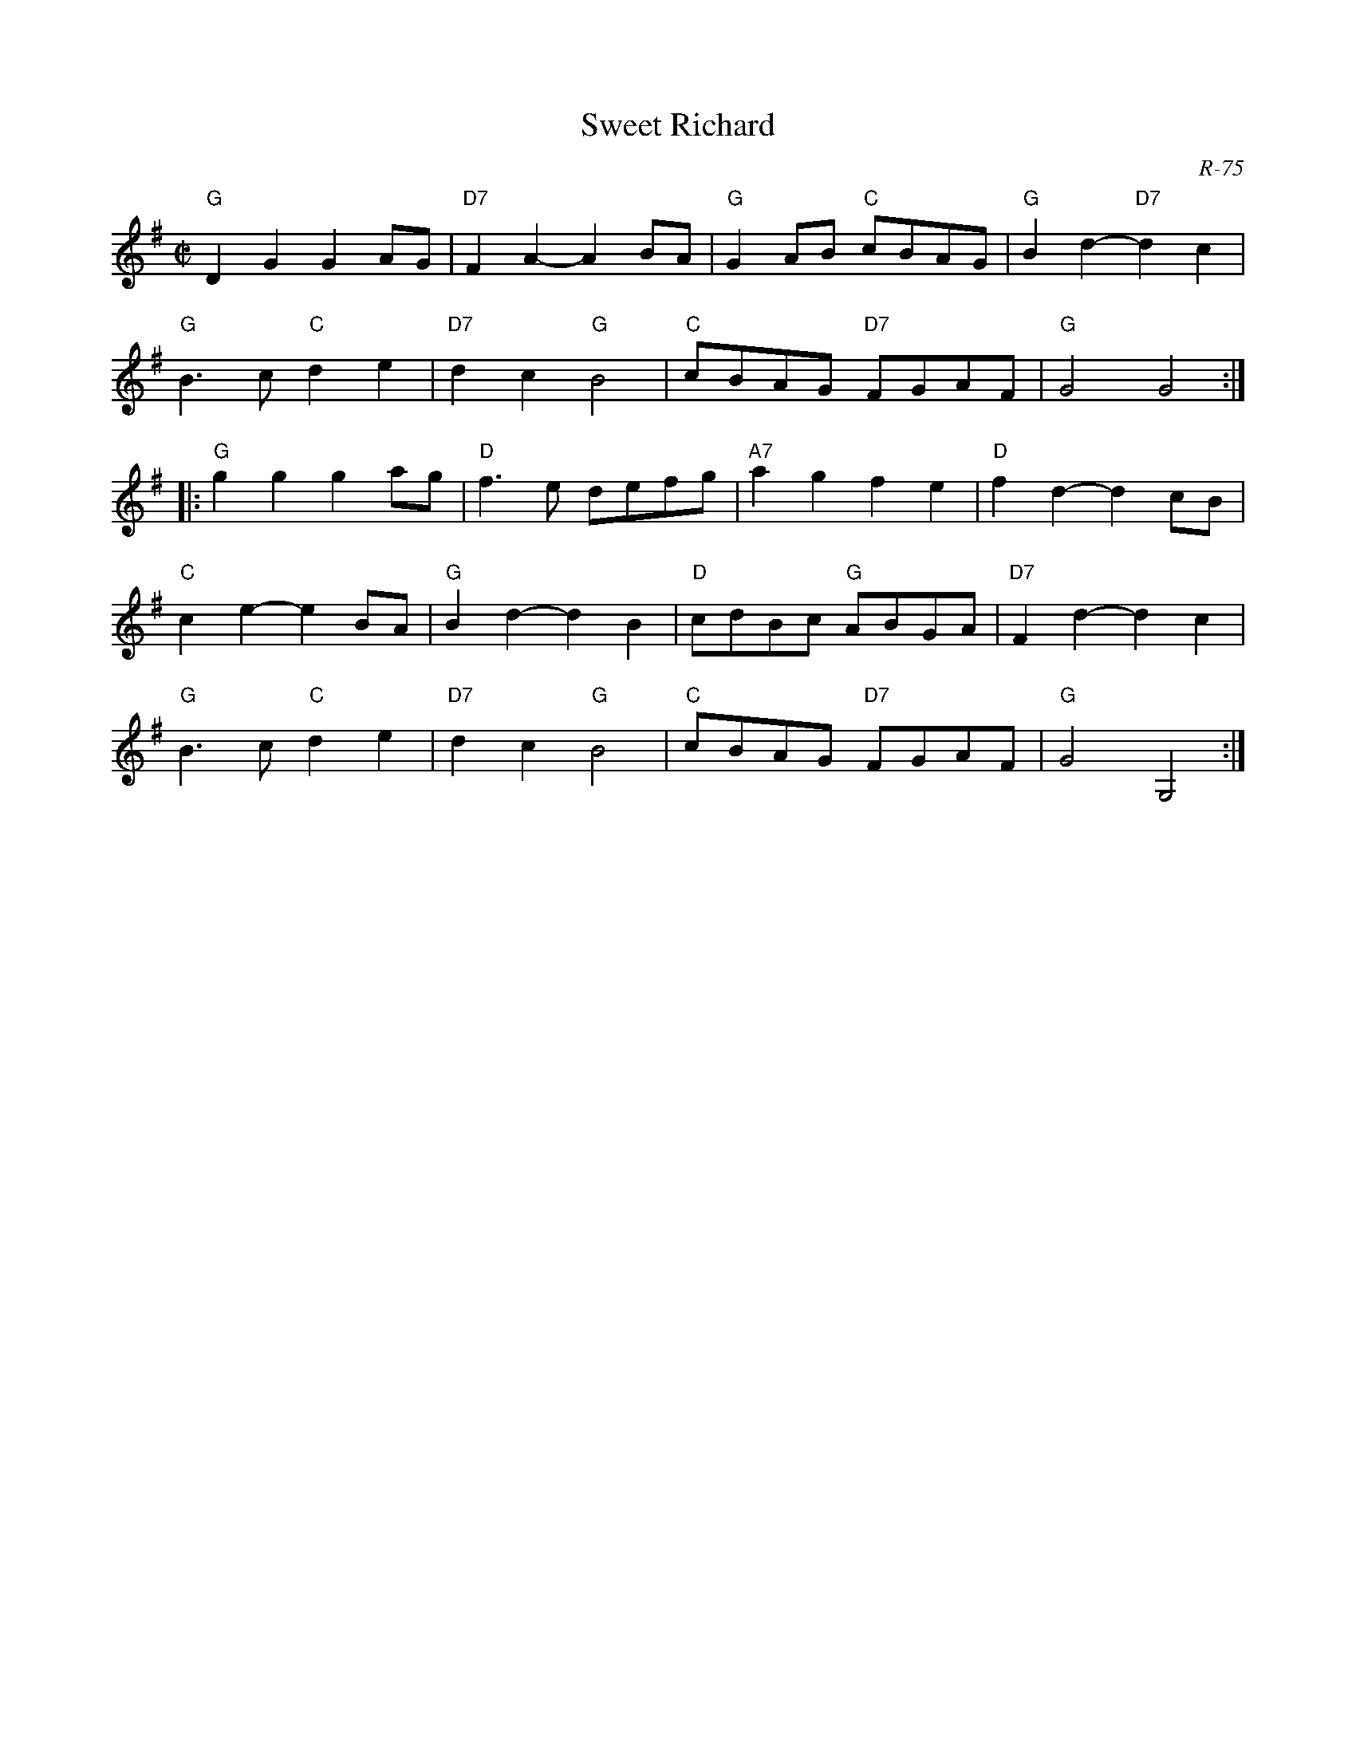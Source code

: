 X:1
T: Sweet Richard
C: R-75
M: C|
Z:
R: reel
K: G
"G"D2G2 G2AG| "D7"F2A2- A2BA| "G"G2AB "C"cBAG| "G"B2d2- "D7"d2c2|
"G"B3c "C"d2e2| "D7"d2c2 "G"B4| "C"cBAG "D7"FGAF| "G"G4 G4 :|
|:\
"G"g2g2 g2ag| "D"f3e defg| "A7"a2g2 f2e2| "D"f2d2- d2cB|
"C"c2e2- e2BA| "G"B2d2- d2B2| "D"cdBc "G"ABGA| "D7"F2d2- d2c2|
"G"B3c "C"d2e2| "D7"d2c2 "G"B4| "C"cBAG "D7"FGAF| "G"G4 G,4 :|
%
